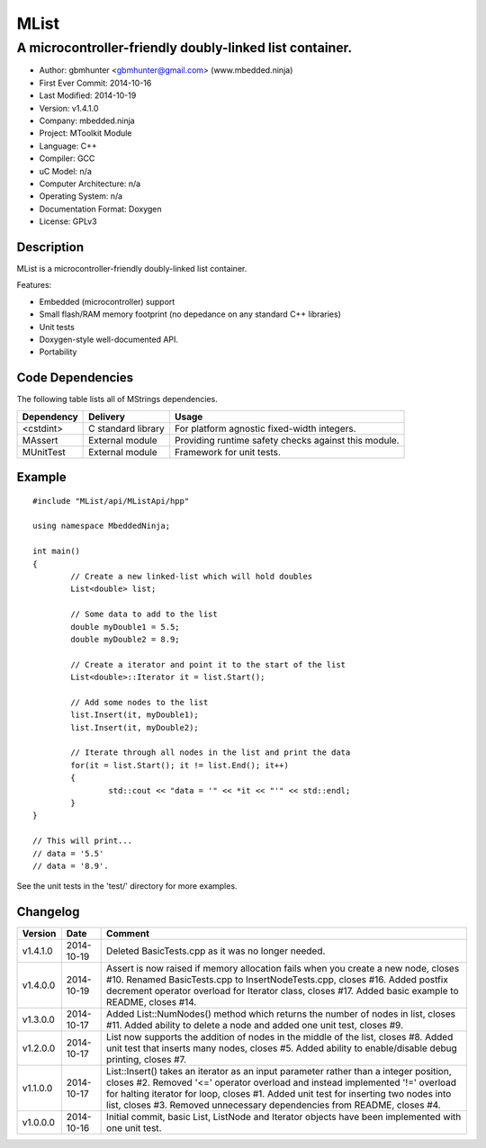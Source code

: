 =====
MList
=====

--------------------------------------------------------
A microcontroller-friendly doubly-linked list container.
--------------------------------------------------------

.. image:: https://api.travis-ci.org/mbedded-ninja/MList.png?branch=master   
	:target: https://travis-ci.org/mbedded-ninja/MList

- Author: gbmhunter <gbmhunter@gmail.com> (www.mbedded.ninja)
- First Ever Commit: 2014-10-16
- Last Modified: 2014-10-19
- Version: v1.4.1.0
- Company: mbedded.ninja
- Project: MToolkit Module
- Language: C++
- Compiler: GCC	
- uC Model: n/a
- Computer Architecture: n/a
- Operating System: n/a
- Documentation Format: Doxygen
- License: GPLv3

Description
===========

MList is a microcontroller-friendly doubly-linked list container.

Features:

- Embedded (microcontroller) support
- Small flash/RAM memory footprint (no depedance on any standard C++ libraries)
- Unit tests
- Doxygen-style well-documented API.
- Portability
	

Code Dependencies
=================

The following table lists all of MStrings dependencies.

====================== ==================== ======================================================================
Dependency             Delivery             Usage
====================== ==================== ======================================================================
<cstdint>              C standard library   For platform agnostic fixed-width integers.
MAssert                External module      Providing runtime safety checks against this module.
MUnitTest              External module      Framework for unit tests.
====================== ==================== ======================================================================

Example
=======

::

	#include "MList/api/MListApi/hpp"
	
	using namespace MbeddedNinja;

	int main()
	{
		// Create a new linked-list which will hold doubles
		List<double> list;
	
		// Some data to add to the list
		double myDouble1 = 5.5;
		double myDouble2 = 8.9;
	
		// Create a iterator and point it to the start of the list
		List<double>::Iterator it = list.Start();
		
		// Add some nodes to the list
		list.Insert(it, myDouble1);
		list.Insert(it, myDouble2);
	
		// Iterate through all nodes in the list and print the data
		for(it = list.Start(); it != list.End(); it++)
		{
			std::cout << "data = '" << *it << "'" << std::endl;		
		}
	}
	
	// This will print...
	// data = '5.5'
	// data = '8.9'.
	
See the unit tests in the 'test/' directory for more examples.
	
Changelog
=========

========= ========== =========================================================================================
Version   Date       Comment
========= ========== =========================================================================================
v1.4.1.0  2014-10-19 Deleted BasicTests.cpp as it was no longer needed.
v1.4.0.0  2014-10-19 Assert is now raised if memory allocation fails when you create a new node, closes #10. Renamed BasicTests.cpp to InsertNodeTests.cpp, closes #16. Added postfix decrement operator overload for Iterator class, closes #17. Added basic example to README, closes #14.
v1.3.0.0  2014-10-17 Added List::NumNodes() method which returns the number of nodes in list, closes #11. Added ability to delete a node and added one unit test, closes #9.
v1.2.0.0  2014-10-17 List now supports the addition of nodes in the middle of the list, closes #8. Added unit test that inserts many nodes, closes #5. Added ability to enable/disable debug printing, closes #7.
v1.1.0.0  2014-10-17 List::Insert() takes an iterator as an input parameter rather than a integer position, closes #2. Removed '<=' operator overload and instead implemented '!=' overload for halting iterator for loop, closes #1. Added unit test for inserting two nodes into list, closes #3. Removed unnecessary dependencies from README, closes #4.
v1.0.0.0  2014-10-16 Initial commit, basic List, ListNode and Iterator objects have been implemented with one unit test.
========= ========== =========================================================================================